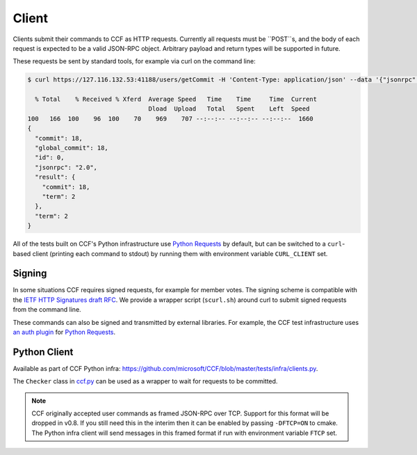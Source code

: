 Client
======

Clients submit their commands to CCF as HTTP requests. Currently all requests must be ``POST``s, and the body of each request is expected to be a valid JSON-RPC object. Arbitrary payload and return types will be supported in future.

These requests be sent by standard tools, for example via curl on the command line:

.. code-block:: bash

    $ curl https://127.116.132.53:41188/users/getCommit -H 'Content-Type: application/json' --data '{"jsonrpc": "2.0", "id": 0, "method": "users/getCommit", "params": {}}' -w '\n' --cacert networkcert.pem --key user0_privk.pem --cert user0_cert.pem | jq .

      % Total    % Received % Xferd  Average Speed   Time    Time     Time  Current
                                     Dload  Upload   Total   Spent    Left  Speed
    100   166  100    96  100    70    969    707 --:--:-- --:--:-- --:--:--  1660
    {
      "commit": 18,
      "global_commit": 18,
      "id": 0,
      "jsonrpc": "2.0",
      "result": {
        "commit": 18,
        "term": 2
      },
      "term": 2
    }

All of the tests built on CCF's Python infrastructure use `Python Requests <https://requests.readthedocs.io/en/master/>`_ by default, but can be switched to a ``curl``-based client (printing each command to stdout) by running them with environment variable ``CURL_CLIENT`` set.

Signing
-------

In some situations CCF requires signed requests, for example for member votes. The signing scheme is compatible with the `IETF HTTP Signatures draft RFC <https://tools.ietf.org/html/draft-cavage-http-signatures-12>`_. We provide a wrapper script (``scurl.sh``) around curl to submit signed requests from the command line.

These commands can also be signed and transmitted by external libraries. For example, the CCF test infrastructure uses `an auth plugin <https://pypi.org/project/requests-http-signature/>`_ for `Python Requests <https://requests.readthedocs.io/en/master/>`_.

Python Client
-------------

Available as part of CCF Python infra: https://github.com/microsoft/CCF/blob/master/tests/infra/clients.py.

The ``Checker`` class in `ccf.py <https://github.com/microsoft/CCF/blob/master/tests/infra/ccf.py>`_ can be used as a wrapper to wait for requests to be committed.

.. note:: CCF originally accepted user commands as framed JSON-RPC over TCP. Support for this format will be dropped in v0.8. If you still need this in the interim then it can be enabled by passing ``-DFTCP=ON`` to cmake. The Python infra client will send messages in this framed format if run with environment variable ``FTCP`` set.